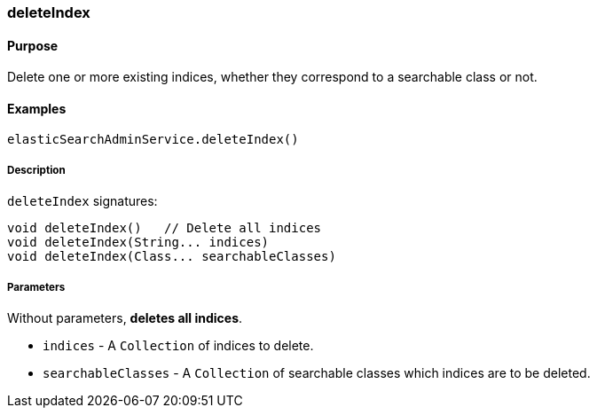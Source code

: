 [[deleteIndex]]
=== deleteIndex

==== Purpose

Delete one or more existing indices, whether they correspond to a searchable class or not.

==== Examples

[source,groovy]
----
elasticSearchAdminService.deleteIndex()

----

===== Description

`deleteIndex` signatures:

[source,groovy]
----
void deleteIndex()   // Delete all indices
void deleteIndex(String... indices)
void deleteIndex(Class... searchableClasses)

----

===== Parameters

Without parameters, *deletes all indices*.

* `indices` - A `Collection` of indices to delete.
* `searchableClasses` - A `Collection` of searchable classes which indices are to be deleted.